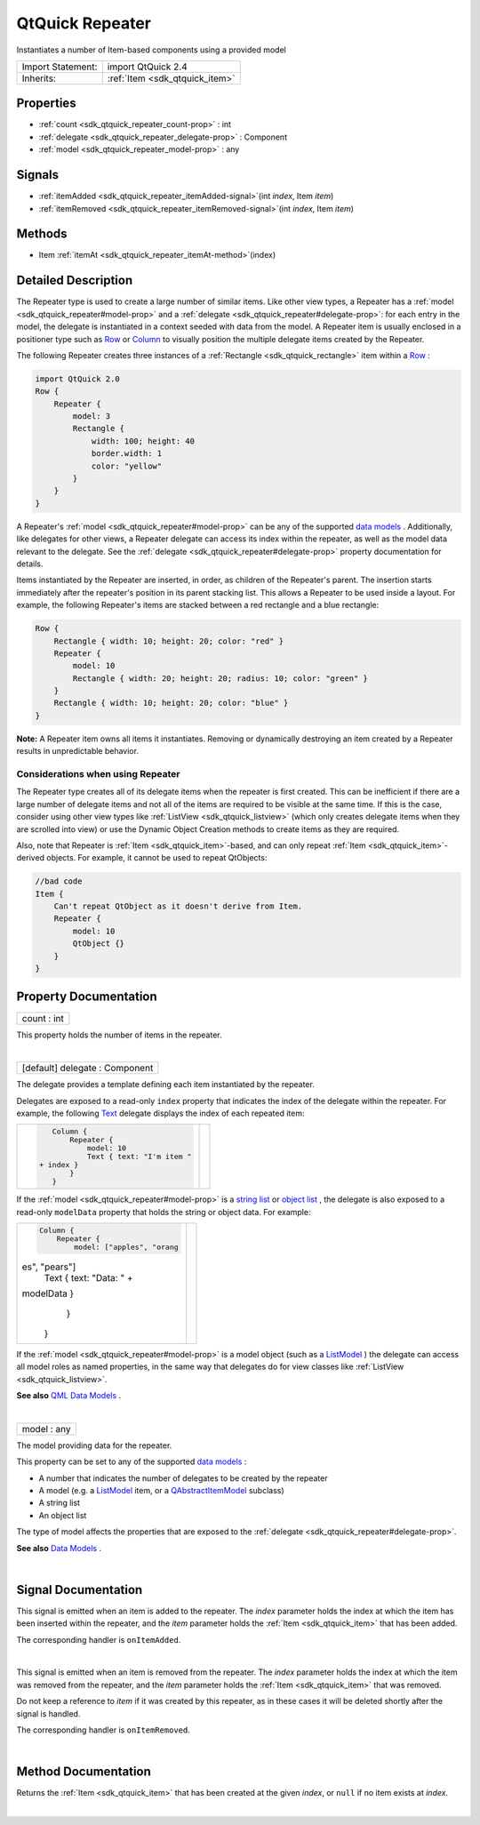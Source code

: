 .. _sdk_qtquick_repeater:
QtQuick Repeater
================

Instantiates a number of Item-based components using a provided model

+--------------------------------------+--------------------------------------+
| Import Statement:                    | import QtQuick 2.4                   |
+--------------------------------------+--------------------------------------+
| Inherits:                            | :ref:`Item <sdk_qtquick_item>`       |
+--------------------------------------+--------------------------------------+

Properties
----------

-  :ref:`count <sdk_qtquick_repeater_count-prop>` : int
-  :ref:`delegate <sdk_qtquick_repeater_delegate-prop>` : Component
-  :ref:`model <sdk_qtquick_repeater_model-prop>` : any

Signals
-------

-  :ref:`itemAdded <sdk_qtquick_repeater_itemAdded-signal>`\ (int
   *index*, Item *item*)
-  :ref:`itemRemoved <sdk_qtquick_repeater_itemRemoved-signal>`\ (int
   *index*, Item *item*)

Methods
-------

-  Item :ref:`itemAt <sdk_qtquick_repeater_itemAt-method>`\ (index)

Detailed Description
--------------------

The Repeater type is used to create a large number of similar items.
Like other view types, a Repeater has a
:ref:`model <sdk_qtquick_repeater#model-prop>` and a
:ref:`delegate <sdk_qtquick_repeater#delegate-prop>`: for each entry in the
model, the delegate is instantiated in a context seeded with data from
the model. A Repeater item is usually enclosed in a positioner type such
as `Row </sdk/apps/qml/QtQuick/qtquick-positioning-layouts/#row>`_  or
`Column </sdk/apps/qml/QtQuick/qtquick-positioning-layouts/#column>`_ 
to visually position the multiple delegate items created by the
Repeater.

The following Repeater creates three instances of a
:ref:`Rectangle <sdk_qtquick_rectangle>` item within a
`Row </sdk/apps/qml/QtQuick/qtquick-positioning-layouts/#row>`_ :

.. code:: qml

    import QtQuick 2.0
    Row {
        Repeater {
            model: 3
            Rectangle {
                width: 100; height: 40
                border.width: 1
                color: "yellow"
            }
        }
    }

|image0|

A Repeater's :ref:`model <sdk_qtquick_repeater#model-prop>` can be any of
the supported `data
models </sdk/apps/qml/QtQuick/qtquick-modelviewsdata-modelview/#qml-data-models>`_ .
Additionally, like delegates for other views, a Repeater delegate can
access its index within the repeater, as well as the model data relevant
to the delegate. See the
:ref:`delegate <sdk_qtquick_repeater#delegate-prop>` property documentation
for details.

Items instantiated by the Repeater are inserted, in order, as children
of the Repeater's parent. The insertion starts immediately after the
repeater's position in its parent stacking list. This allows a Repeater
to be used inside a layout. For example, the following Repeater's items
are stacked between a red rectangle and a blue rectangle:

.. code:: qml

    Row {
        Rectangle { width: 10; height: 20; color: "red" }
        Repeater {
            model: 10
            Rectangle { width: 20; height: 20; radius: 10; color: "green" }
        }
        Rectangle { width: 10; height: 20; color: "blue" }
    }

|image1|

**Note:** A Repeater item owns all items it instantiates. Removing or
dynamically destroying an item created by a Repeater results in
unpredictable behavior.

Considerations when using Repeater
~~~~~~~~~~~~~~~~~~~~~~~~~~~~~~~~~~

The Repeater type creates all of its delegate items when the repeater is
first created. This can be inefficient if there are a large number of
delegate items and not all of the items are required to be visible at
the same time. If this is the case, consider using other view types like
:ref:`ListView <sdk_qtquick_listview>` (which only creates delegate items
when they are scrolled into view) or use the Dynamic Object Creation
methods to create items as they are required.

Also, note that Repeater is :ref:`Item <sdk_qtquick_item>`-based, and can
only repeat :ref:`Item <sdk_qtquick_item>`-derived objects. For example, it
cannot be used to repeat QtObjects:

.. code:: cpp

    //bad code
    Item {
        Can't repeat QtObject as it doesn't derive from Item.
        Repeater {
            model: 10
            QtObject {}
        }
    }

Property Documentation
----------------------

.. _sdk_qtquick_repeater_count-prop:

+--------------------------------------------------------------------------+
|        \ count : int                                                     |
+--------------------------------------------------------------------------+

This property holds the number of items in the repeater.

| 

.. _sdk_qtquick_repeater_delegate-prop:

+--------------------------------------------------------------------------+
|        \ [default] delegate : Component                                  |
+--------------------------------------------------------------------------+

The delegate provides a template defining each item instantiated by the
repeater.

Delegates are exposed to a read-only ``index`` property that indicates
the index of the delegate within the repeater. For example, the
following `Text </sdk/apps/qml/QtQuick/qtquick-releasenotes/#text>`_ 
delegate displays the index of each repeated item:

.. _sdk_qtquick_repeater_.. code-prop:

+--------------------------------------+--------------------------------------+
| .. code:: qml                        | |image2|                             |
|                                      |                                      |
|     Column {                         |                                      |
|         Repeater {                   |                                      |
|             model: 10                |                                      |
|             Text { text: "I'm item " |                                      |
|  + index }                           |                                      |
|         }                            |                                      |
|     }                                |                                      |
+--------------------------------------+--------------------------------------+

If the :ref:`model <sdk_qtquick_repeater#model-prop>` is a `string
list </sdk/apps/qml/QtQuick/qtquick-modelviewsdata-cppmodels/#qstringlist-based-model>`_ 
or `object
list </sdk/apps/qml/QtQuick/qtquick-modelviewsdata-cppmodels/#qobjectlist-based-model>`_ ,
the delegate is also exposed to a read-only ``modelData`` property that
holds the string or object data. For example:

.. _sdk_qtquick_repeater_.. code-prop:

+--------------------------------------+--------------------------------------+
| .. code:: qml                        | |image3|                             |
|                                      |                                      |
|     Column {                         |                                      |
|         Repeater {                   |                                      |
|             model: ["apples", "orang |                                      |
| es", "pears"]                        |                                      |
|             Text { text: "Data: " +  |                                      |
| modelData }                          |                                      |
|         }                            |                                      |
|     }                                |                                      |
+--------------------------------------+--------------------------------------+

If the :ref:`model <sdk_qtquick_repeater#model-prop>` is a model object
(such as a
`ListModel </sdk/apps/qml/QtQuick/qtquick-modelviewsdata-modelview/#listmodel>`_ )
the delegate can access all model roles as named properties, in the same
way that delegates do for view classes like
:ref:`ListView <sdk_qtquick_listview>`.

**See also** `QML Data
Models </sdk/apps/qml/QtQuick/qtquick-modelviewsdata-modelview/#qml-data-models>`_ .

| 

.. _sdk_qtquick_repeater_model-prop:

+--------------------------------------------------------------------------+
|        \ model : any                                                     |
+--------------------------------------------------------------------------+

The model providing data for the repeater.

This property can be set to any of the supported `data
models </sdk/apps/qml/QtQuick/qtquick-modelviewsdata-modelview/#qml-data-models>`_ :

-  A number that indicates the number of delegates to be created by the
   repeater
-  A model (e.g. a
   `ListModel </sdk/apps/qml/QtQuick/qtquick-modelviewsdata-modelview/#listmodel>`_ 
   item, or a
   `QAbstractItemModel </sdk/apps/qml/QtQuick/qtquick-modelviewsdata-cppmodels/#qabstractitemmodel>`_ 
   subclass)
-  A string list
-  An object list

The type of model affects the properties that are exposed to the
:ref:`delegate <sdk_qtquick_repeater#delegate-prop>`.

**See also** `Data
Models </sdk/apps/qml/QtQuick/qtquick-modelviewsdata-modelview/#qml-data-models>`_ .

| 

Signal Documentation
--------------------

.. _sdk_qtquick_repeater_-prop:

+--------------------------------------------------------------------------+
| :ref:` <>`\ itemAdded(int *index*, `Item <sdk_qtquick_item>` *item*)      |
+--------------------------------------------------------------------------+

This signal is emitted when an item is added to the repeater. The
*index* parameter holds the index at which the item has been inserted
within the repeater, and the *item* parameter holds the
:ref:`Item <sdk_qtquick_item>` that has been added.

The corresponding handler is ``onItemAdded``.

| 

.. _sdk_qtquick_repeater_-prop:

+--------------------------------------------------------------------------+
| :ref:` <>`\ itemRemoved(int *index*, `Item <sdk_qtquick_item>` *item*)    |
+--------------------------------------------------------------------------+

This signal is emitted when an item is removed from the repeater. The
*index* parameter holds the index at which the item was removed from the
repeater, and the *item* parameter holds the :ref:`Item <sdk_qtquick_item>`
that was removed.

Do not keep a reference to *item* if it was created by this repeater, as
in these cases it will be deleted shortly after the signal is handled.

The corresponding handler is ``onItemRemoved``.

| 

Method Documentation
--------------------

.. _sdk_qtquick_repeater_-method:

+--------------------------------------------------------------------------+
| :ref:` <>`\ `Item <sdk_qtquick_item>` itemAt(index)                       |
+--------------------------------------------------------------------------+

Returns the :ref:`Item <sdk_qtquick_item>` that has been created at the
given *index*, or ``null`` if no item exists at *index*.

| 

.. |image0| image:: /mediasdk_qtquick_repeaterimages/repeater-simple.png
.. |image1| image:: /mediasdk_qtquick_repeaterimages/repeater.png
.. |image2| image:: /mediasdk_qtquick_repeaterimages/repeater-index.png
.. |image3| image:: /mediasdk_qtquick_repeaterimages/repeater-modeldata.png

